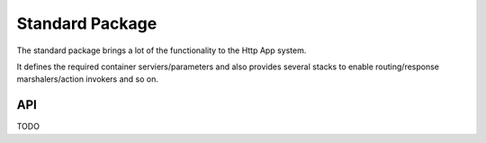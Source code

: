 Standard Package
================

The standard package brings a lot of the functionality to the Http App system.

It defines the required container serviers/parameters and also provides several stacks to enable routing/response marshalers/action invokers and so on.

API
~~~

TODO
